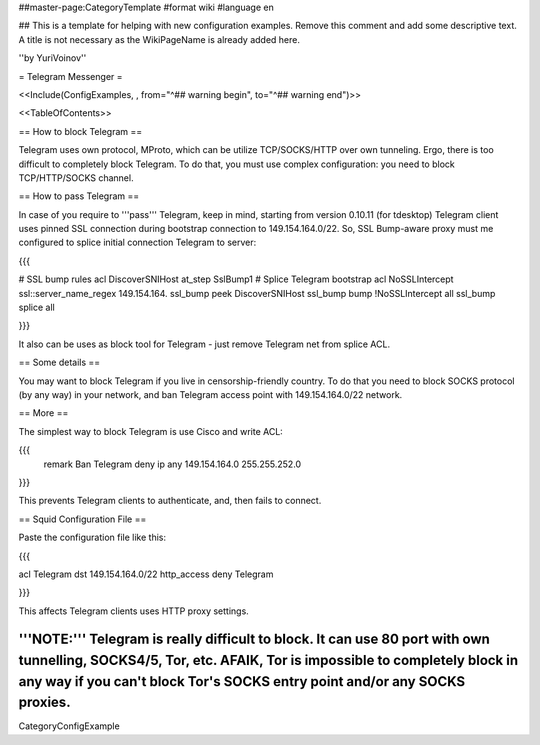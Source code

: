 ##master-page:CategoryTemplate
#format wiki
#language en

## This is a template for helping with new configuration examples. Remove this comment and add some descriptive text. A title is not necessary as the WikiPageName is already added here.

''by YuriVoinov''

= Telegram Messenger =

<<Include(ConfigExamples, , from="^## warning begin", to="^## warning end")>>

<<TableOfContents>>

== How to block Telegram ==

Telegram uses own protocol, MProto, which can be utilize TCP/SOCKS/HTTP over own tunneling. Ergo, there is too difficult to completely block Telegram. To do that, you must use complex configuration: you need to block TCP/HTTP/SOCKS channel.

== How to pass Telegram ==

In case of you require to '''pass''' Telegram, keep in mind, starting from version 0.10.11 (for tdesktop) Telegram client uses pinned SSL connection during bootstrap connection to 149.154.164.0/22. So, SSL Bump-aware proxy must me configured to splice initial connection Telegram to server:

{{{

# SSL bump rules
acl DiscoverSNIHost at_step SslBump1
# Splice Telegram bootstrap
acl NoSSLIntercept ssl::server_name_regex 149\.154\.164\.
ssl_bump peek DiscoverSNIHost
ssl_bump bump !NoSSLIntercept all
ssl_bump splice all

}}}

It also can be uses as block tool for Telegram - just remove Telegram net from splice ACL.

== Some details ==

You may want to block Telegram if you live in censorship-friendly country. To do that you need to block SOCKS protocol (by any way) in your network, and ban Telegram access point with 149.154.164.0/22 network.

== More ==

The simplest way to block Telegram is use Cisco and write ACL:

{{{
 remark Ban Telegram
 deny   ip any 149.154.164.0 255.255.252.0
}}}

This prevents Telegram clients to authenticate, and, then fails to connect.

== Squid Configuration File ==

Paste the configuration file like this:

{{{

acl Telegram dst 149.154.164.0/22
http_access deny Telegram

}}}

This affects Telegram clients uses HTTP proxy settings.

'''NOTE:''' Telegram is really difficult to block. It can use 80 port with own tunnelling, SOCKS4/5, Tor, etc. AFAIK, Tor is impossible to completely block in any way if you can't block Tor's SOCKS entry point and/or any SOCKS proxies.
----
CategoryConfigExample
